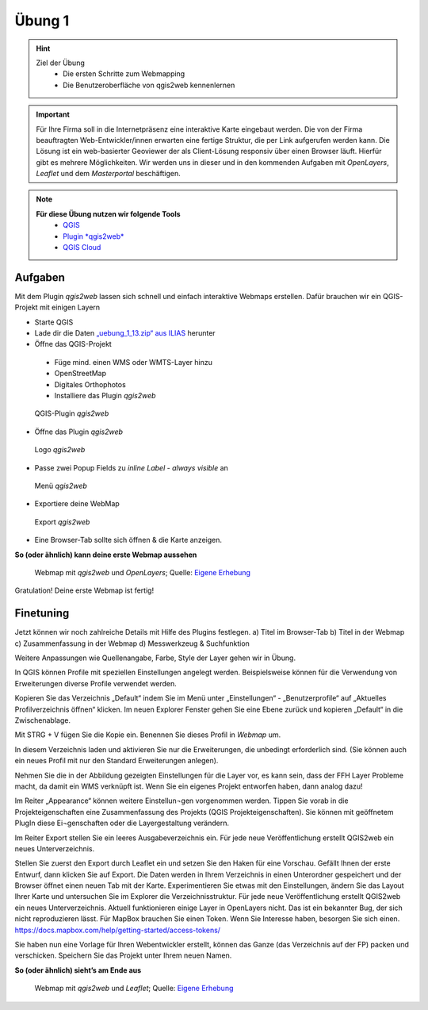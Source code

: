 Übung 1
==========

.. hint::

   Ziel der Übung
      * Die ersten Schritte zum Webmapping
      * Die Benutzeroberfläche von qgis2web kennenlernen

.. important::

   Für Ihre Firma soll in die Internetpräsenz eine interaktive Karte eingebaut werden. Die von der Firma beauftragten Web-Entwickler/innen erwarten eine fertige Struktur, 
   die per Link aufgerufen werden kann. Die Lösung ist ein web-basierter Geoviewer der als Client-Lösung responsiv über einen Browser läuft. Hierfür gibt es mehrere Möglichkeiten.
   Wir werden uns in dieser und in den kommenden Aufgaben mit *OpenLayers*, *Leaflet* und dem *Masterportal* beschäftigen.

.. note::

   **Für diese Übung nutzen wir folgende Tools**
      *  `QGIS <https://qgis.org/>`__
      *  `Plugin *qgis2web* <https://plugins.qgis.org/plugins/qgis2web/>`__
      *  `QGIS Cloud <https://qgiscloud.com/de/pages/quickstart>`__


Aufgaben
--------

Mit dem Plugin *qgis2web* lassen sich schnell und einfach interaktive Webmaps erstellen. Dafür brauchen wir ein QGIS-Projekt mit einigen Layern

-	Starte QGIS
-	Lade dir die Daten `„uebung_1_13.zip“ aus ILIAS <https://lms-ubinfo.uni-tuebingen.de/ilias3/ilias.php?baseClass=ilrepositorygui&ref_id=37653>`__ herunter
-	Öffne das QGIS-Projekt
      *	Füge mind. einen WMS oder WMTS-Layer hinzu
      *	OpenStreetMap 
      *	Digitales Orthophotos
      *	Installiere das Plugin *qgis2web* 

.. figure:: img/qgis2web.png
   :alt: QGIS-Plugin *qgis2web*
   :width: 400px

   QGIS-Plugin *qgis2web*


-	Öffne das Plugin *qgis2web*  

.. figure:: img/qgis2web_logo.png
   :alt: *qgis2web* Logo
   :width: 50px

   Logo *qgis2web*

- Passe zwei Popup Fields zu *inline Label - always visible* an

.. figure:: img/qgis2web_screenshot_ol_v2.PNG
   :alt: *qgis2web* Menü
   :width: 800px

   Menü *qgis2web*

-	Exportiere deine WebMap 

.. figure:: img/export.png
   :alt: *qgis2web* Export
   :width: 120px

   Export *qgis2web*

- Eine Browser-Tab sollte sich öffnen & die Karte anzeigen.

**So (oder ähnlich) kann deine erste Webmap aussehen**


.. figure:: img/webmap_ol.PNG
   :alt: Webmap
   :width: 800px

   Webmap mit *qgis2web* und *OpenLayers*; Quelle: `Eigene Erhebung <https://www.geodatenmanagerin-tuebingen.de/>`__


Gratulation! Deine erste Webmap ist fertig! 

Finetuning
--------

Jetzt können wir noch zahlreiche Details mit Hilfe des Plugins festlegen.
a) Titel im Browser-Tab
b) Titel in der Webmap
c) Zusammenfassung in der Webmap
d) Messwerkzeug & Suchfunktion


Weitere Anpassungen wie Quellenangabe, Farbe, Style der Layer gehen wir in Übung.


In QGIS können Profile mit speziellen Einstellungen angelegt werden. Beispielsweise können für die Verwendung von Erweiterungen diverse Profile verwendet werden.

Kopieren Sie das Verzeichnis „Default“ indem Sie im Menü unter „Einstellungen“  - „Benutzerprofile“ auf „Aktuelles Profilverzeichnis öffnen“ klicken. Im neuen Explorer Fenster gehen Sie eine Ebene zurück und kopieren „Default“ in die Zwischenablage.

Mit STRG + V fügen Sie die Kopie ein. Benennen Sie dieses Profil in *Webmap* um.

In diesem Verzeichnis laden und aktivieren Sie nur die Erweiterungen, die unbedingt erforderlich sind. (Sie können auch ein neues Profil mit nur den Standard Erweiterungen anlegen).

Nehmen Sie die in der Abbildung gezeigten Einstellungen für die Layer vor, es kann sein, dass der FFH Layer Probleme macht, da damit ein WMS verknüpft ist.
Wenn Sie ein eigenes Projekt entworfen haben, dann analog dazu!

Im Reiter „Appearance“ können weitere Einstellun¬gen vorgenommen werden. Tippen Sie vorab in die Projekteigenschaften eine Zusammenfassung des Projekts (QGIS Projekteigenschaften).
Sie können mit geöffnetem PlugIn diese Ei¬genschaften oder die Layergestaltung verändern.

Im Reiter Export stellen Sie ein leeres Ausgabeverzeichnis ein. Für jede neue Veröffentlichung erstellt QGIS2web ein neues Unterverzeichnis.

Stellen Sie zuerst den Export durch Leaflet ein und setzen Sie den Haken für eine Vorschau. Gefällt Ihnen der erste Entwurf, dann klicken Sie auf Export. Die Daten werden in Ihrem Verzeichnis in einen Unterordner gespeichert und der Browser öffnet einen neuen Tab mit der Karte.
Experimentieren Sie etwas mit den Einstellungen, ändern Sie das Layout Ihrer Karte und untersuchen Sie im Explorer die Verzeichnisstruktur. Für jede neue Veröffentlichung erstellt QGIS2web ein neues Unterverzeichnis.
Aktuell funktionieren einige Layer in OpenLayers nicht. Das ist ein bekannter Bug, der sich nicht reproduzieren lässt.
Für MapBox brauchen Sie einen Token. Wenn Sie Interesse haben, besorgen Sie sich einen. https://docs.mapbox.com/help/getting-started/access-tokens/

Sie haben nun eine Vorlage für Ihren Webentwickler erstellt, können das Ganze (das Verzeichnis auf der FP) packen und verschicken.
Speichern Sie das Projekt unter Ihrem neuen Namen.

**So (oder ähnlich) sieht’s am Ende aus**

.. figure:: img/webmap_leafmap.PNG
   :alt: Webmap
   :width: 800px

   Webmap mit *qgis2web* und *Leaflet*; Quelle: `Eigene Erhebung <https://www.geodatenmanagerin-tuebingen.de/>`__
